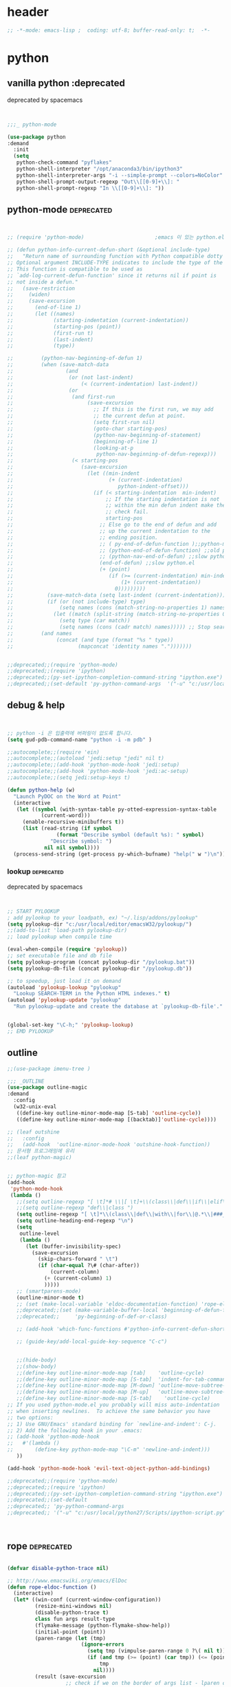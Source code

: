 # -*- coding: utf-8; -*-


* header
#+BEGIN_SRC emacs-lisp
;; -*-mode: emacs-lisp ;  coding: utf-8; buffer-read-only: t;  -*-

#+END_SRC
* python 
** vanilla python  :deprecated
   deprecated by spacemacs
   #+BEGIN_SRC emacs-lisp  :tangle no


     ;;;_ python-mode 

     (use-package python
     :demand
       :init
       (setq   
        python-check-command "pyflakes"
        python-shell-interpreter "/opt/anaconda3/bin/ipython3"
        python-shell-interpreter-args "-i --simple-prompt --colors=NoColor"
        python-shell-prompt-output-regexp "Out\\[[0-9]+\\]: "
        python-shell-prompt-regexp "In \\[[0-9]+\\]: "))

   #+END_SRC

   #+RESULTS:

** python-mode                                                  :deprecated:
   #+BEGIN_SRC emacs-lisp :tangle no
   

   ;; (require 'python-mode)                       ;emacs 이 있는 python.el 의 내용을 pytho-mode 가 대체한다. 

   ;; (defun python-info-current-defun-short (&optional include-type)
   ;;   "Return name of surrounding function with Python compatible dotty syntax.
   ;; Optional argument INCLUDE-TYPE indicates to include the type of the defun.
   ;; This function is compatible to be used as
   ;; `add-log-current-defun-function' since it returns nil if point is
   ;; not inside a defun."
   ;;   (save-restriction
   ;;     (widen)
   ;;     (save-excursion
   ;;       (end-of-line 1)
   ;;       (let ((names)
   ;;             (starting-indentation (current-indentation))
   ;;             (starting-pos (point))
   ;;             (first-run t)
   ;;             (last-indent)
   ;;             (type))

   ;;         (python-nav-beginning-of-defun 1)
   ;;         (when (save-match-data
   ;;                 (and
   ;;                  (or (not last-indent)
   ;;                      (< (current-indentation) last-indent))
   ;;                  (or
   ;;                   (and first-run
   ;;                        (save-excursion
   ;;                          ;; If this is the first run, we may add
   ;;                          ;; the current defun at point.
   ;;                          (setq first-run nil)
   ;;                          (goto-char starting-pos)
   ;;                          (python-nav-beginning-of-statement)
   ;;                          (beginning-of-line 1)
   ;;                          (looking-at-p
   ;;                           python-nav-beginning-of-defun-regexp)))
   ;;                   (< starting-pos
   ;;                      (save-excursion
   ;;                        (let ((min-indent
   ;;                               (+ (current-indentation)
   ;;                                  python-indent-offset)))
   ;;                          (if (< starting-indentation  min-indent)
   ;;                              ;; If the starting indentation is not
   ;;                              ;; within the min defun indent make the
   ;;                              ;; check fail.
   ;;                              starting-pos
   ;;                            ;; Else go to the end of defun and add
   ;;                            ;; up the current indentation to the
   ;;                            ;; ending position.
   ;;                            ;; ( py-end-of-defun-function );;python-mode.el;;
   ;;                            ;; (python-end-of-defun-function) ;;old python.el
   ;;                            ;; (python-nav-end-of-defun) ;;slow python.el
   ;;                            (end-of-defun) ;;slow python.el
   ;;                            (+ (point)
   ;;                               (if (>= (current-indentation) min-indent)
   ;;                                   (1+ (current-indentation))
   ;;                                 0)))))))))
   ;;           (save-match-data (setq last-indent (current-indentation)))
   ;;           (if (or (not include-type) type)
   ;;               (setq names (cons (match-string-no-properties 1) names))
   ;;             (let ((match (split-string (match-string-no-properties 0))))
   ;;               (setq type (car match))
   ;;               (setq names (cons (cadr match) names))))) ;; Stop searching ASAP.)
   ;;         (and names
   ;;              (concat (and type (format "%s " type))
   ;;                     (mapconcat 'identity names ".")))))))


   ;;deprecated;;(require 'python-mode)
   ;;deprecated;;(require 'ipython)
   ;;deprecated;;(py-set-ipython-completion-command-string "ipython.exe")
   ;;deprecated;;(set-default 'py-python-command-args  '("-u" "c:/usr/local/python27/Scripts/ipython-script.py"  "--colors=NoColor"))
   #+END_SRC

** debug & help
   #+BEGIN_SRC emacs-lisp


   ;; python -i 은 입출력에 버퍼링이 없도록 합니다.
   (setq gud-pdb-command-name "python -i -m pdb" )

   ;;autocomplete;;(require 'ein)
   ;;autocomplete;;(autoload 'jedi:setup "jedi" nil t)
   ;;autocomplete;;(add-hook 'python-mode-hook 'jedi:setup)
   ;;autocomplete;;(add-hook 'python-mode-hook 'jedi:ac-setup)
   ;;autocomplete;;(setq jedi:setup-keys t)

   (defun python-help (w)
     "Launch PyDOC on the Word at Point"
     (interactive
      (let ((symbol (with-syntax-table py-otted-expression-syntax-table
              (current-word)))
        (enable-recursive-minibuffers t))
        (list (read-string (if symbol
                   (format "Describe symbol (default %s): " symbol)
                 "Describe symbol: ")
               nil nil symbol))))
     (process-send-string (get-process py-which-bufname) "help(" w ")\n"))
   #+END_SRC

*** lookup :deprecated:
    deprecated by spacemacs
    #+BEGIN_SRC emacs-lisp :tangle no


    ;; START PYLOOKUP
    ; add pylookup to your loadpath, ex) "~/.lisp/addons/pylookup"
    (setq pylookup-dir "c:/usr/local/editor/emacsW32/pylookup/")
    ;;(add-to-list 'load-path pylookup-dir)
    ;; load pylookup when compile time

    (eval-when-compile (require 'pylookup))
    ;; set executable file and db file
    (setq pylookup-program (concat pylookup-dir "/pylookup.bat"))
    (setq pylookup-db-file (concat pylookup-dir "/pylookup.db"))

    ;; to speedup, just load it on demand
    (autoload 'pylookup-lookup "pylookup"
      "Lookup SEARCH-TERM in the Python HTML indexes." t)
    (autoload 'pylookup-update "pylookup" 
      "Run pylookup-update and create the database at `pylookup-db-file'." t)


    (global-set-key "\C-h;" 'pylookup-lookup)
    ;; EMD PYLOOKUP

    #+END_SRC

** outline

   #+BEGIN_SRC emacs-lisp
     ;;(use-package imenu-tree )

     ;;; _OUTLINE 
     (use-package outline-magic
     :demand
       :config
       (w32-unix-eval
        ((define-key outline-minor-mode-map [S-tab] 'outline-cycle))
        ((define-key outline-minor-mode-map [(backtab)]'outline-cycle))))

     ;; (leaf outshine
     ;;   :config
     ;;   (add-hook  'outline-minor-mode-hook 'outshine-hook-function))
     ;; 문서형 프로그래밍에 유리 
     ;;(leaf python-magic)


     ;; python-magic 참고
     (add-hook 
      'python-mode-hook 
      (lambda ()
        ;;(setq outline-regexp "[ \t]*# \\|[ \t]+\\(class\\|def\\|if\\|elif\\|else\\|while\\|for\\|try\\|except\\|with\\) ")
        ;;(setq outline-regexp "def\\|class ")
        (setq outline-regexp "[ \t]*\\(class\\|def\\|with\\|for\\|@.*\\|###_.*\\) ")
        (setq outline-heading-end-regexp "\n")
        (setq 
         outline-level 
         (lambda ()
           (let (buffer-invisibility-spec)
             (save-excursion
               (skip-chars-forward " \t")         
               (if (char-equal ?\# (char-after))
                   (current-column)
                 (+ (current-column) 1)
                 )))))
        ;; (smartparens-mode) 
        (outline-minor-mode t)
        ;; (set (make-local-variable 'eldoc-documentation-function) 'rope-eldoc-function)
        ;;deprecated;;(set (make-variable-buffer-local 'beginning-of-defun-function)
        ;;deprecated;;     'py-beginning-of-def-or-class)

        ;; (add-hook 'which-func-functions #'python-info-current-defun-short nil t)

        ;; (guide-key/add-local-guide-key-sequence "C-c")


        ;;(hide-body)
        ;;(show-body)
        ;;(define-key outline-minor-mode-map [tab]    'outline-cycle)
        ;;(define-key outline-minor-mode-map [S-tab]  'indent-for-tab-command)
        ;;(define-key outline-minor-mode-map [M-down] 'outline-move-subtree-down)
        ;;(define-key outline-minor-mode-map [M-up]   'outline-move-subtree-up)
        ;;(define-key outline-minor-mode-map [S-tab]    'outline-cycle)
     ;; If you used python-mode.el you probably will miss auto-indentation
     ;; when inserting newlines.  To achieve the same behavior you have
     ;; two options:
     ;; 1) Use GNU/Emacs' standard binding for `newline-and-indent': C-j.
     ;; 2) Add the following hook in your .emacs:
     ;; (add-hook 'python-mode-hook
     ;;   #'(lambda ()
     ;;       (define-key python-mode-map "\C-m" 'newline-and-indent)))
        ))

     (add-hook 'python-mode-hook 'evil-text-object-python-add-bindings)

     ;;deprecated;;(require 'python-mode)
     ;;deprecated;;(require 'ipython)
     ;;deprecated;;(py-set-ipython-completion-command-string "ipython.exe")
     ;;deprecated;;(set-default
     ;;deprecated;; 'py-python-command-args
     ;;deprecated;; '("-u" "c:/usr/local/python27/Scripts/ipython-script.py"  "--colors=NoColor"))



   #+END_SRC


** rope                                                         :deprecated:
   #+BEGIN_SRC emacs-lisp :tangle no

(defvar disable-python-trace nil)

;; http://www.emacswiki.org/emacs/ElDoc
(defun rope-eldoc-function ()
  (interactive)
  (let* ((win-conf (current-window-configuration))
         (resize-mini-windows nil)
         (disable-python-trace t)
         class fun args result-type
         (flymake-message (python-flymake-show-help))
         (initial-point (point))
         (paren-range (let (tmp)
                        (ignore-errors
                          (setq tmp (vimpulse-paren-range 0 ?\( nil t))
                          (if (and tmp (>= (point) (car tmp)) (<= (point) (cadr tmp)))
                              tmp
                            nil))))
         (result (save-excursion
                   ;; check if we on the border of args list - lparen or rparen
                   (if paren-range
                       (goto-char (car paren-range)))
                   (call-interactively 'rope-show-doc)
                   (set-buffer "*rope-pydoc*")
                   (goto-char (point-min))
                   (if (or (equal (point-max) 1)
                           (not (re-search-forward "\\([a-zA-Z_]+[a-zA-Z0-9_]*\\)(.*):" (point-at-eol) t))
                           (and (current-message) (string-match-p "BadIdentifierError" (current-message))))
                       nil
                     (let (result)
                       ;; check if this is class definition
                       (if (looking-at "class \\([a-zA-Z_]+[a-zA-Z0-9_]*\\)(.*):")
                           (progn
                             (goto-char (point-at-eol))
                             (re-search-forward (buffer-substring (match-beginning 1) (match-end 1)))))
                       (goto-char (point-at-bol))
                       (setq result (buffer-substring (point) (point-at-eol)))

                       ;; check if exist better description of function
                       (goto-char (point-at-eol))
                       (string-match "\\([a-zA-Z_]+[a-zA-Z0-9_]*\\)(.*)" result) ;get function name
                       (if (re-search-forward (concat (match-string 1 result) "(.*)") nil t)
                           (progn
                             (goto-char (point-at-bol))
                             (setq result (buffer-substring (point) (point-at-eol)))))

                       ;; return result
                       result
                       ))))
         (arg-position (save-excursion
                         (if paren-range
                             (count-matches "," (car paren-range) (point))))))
    ;; save window configuration
    (set-window-configuration win-conf)
    ;; process main result
    (if result
        (progn
          (setq result-type (nth 1 (split-string result "->")))
          (setq result (nth 0 (split-string result "->")))
          (setq result (split-string result "("))
          (setq fun (nth 1 (split-string (nth 0 result) "\\.")))
          (setq class (nth 0 (split-string (nth 0 result) "\\.")))
          ;; process args - highlight current function argument
          (setq args (nth 0 (split-string (nth 1 result) ")")))

          ;; highlight current argument
          (if args
              (progn
                (setq args (split-string args ","))
                (setq args (let ((num -1))
                             (mapconcat
                              (lambda(x)(progn
                                          (setq num (+ 1 num))
                                          (if (equal num arg-position) (propertize x 'face 'eldoc-highlight-function-argument) x)))
                              args
                              ",")))))

          ;; create string for type signature
          (setq result
                (concat
                 (propertize "Signature: " 'face 'flymake-message-face)

                 (if fun
                     (concat (propertize (org-trim class) 'face 'font-lock-type-face)
                             "."
                             (propertize (org-trim fun) 'face 'font-lock-function-name-face))
                   (propertize (org-trim class) 'face 'font-lock-function-name-face))

                 " (" args ")"

                 (if result-type
                     (concat " -> " (org-trim result-type)))
                 ))))

    ;; create final result
    (if (and (null flymake-message) (null result))
        nil
      (concat flymake-message
              (if (and result flymake-message) "\n")
              result))))



  (defadvice message(around message-disable-python-trace activate)
    (if disable-python-trace
        t
      ad-do-it))

   #+END_SRC

   #+RESULTS:
   : message

** elpy                                                         :deprecated:

   #+BEGIN_SRC emacs-lisp :tangle no 
  (use-package elpy
     :demand
    :config
    (elpy-enable)
    (elpy-use-ipython "ipython")
    ;; (setq python-shell-interpreter "python.exe"
    ;;       python-shell-interpreter-args "-u c:/usr/local/python27/Scripts/ipython-script.py --colors=NoColor")
    (setq   
     python-check-command "pyflakes"
     python-shell-interpreter "ipython.exe"
     python-shell-interpreter-args "--colors=NoColor"
     python-shell-prompt-output-regexp "Out\\[[0-9]+\\]: "
     python-shell-prompt-regexp "In \\[[0-9]+\\]: "
     elpy-default-minor-modes '(flycheck-mode yas-minor-mode auto-complete-mode)
    elpy-rpc-backend "rope"
    elpy-rpc-python-command "python")

  )

   #+END_SRC


** flymake
   #+BEGIN_SRC emacs-lisp :tangle no

  (defface flymake-message-face
    '((((class color) (background light)) (:foreground "#b2dfff"))
      (((class color) (background dark))  (:foreground "#b2dfff")))
    "Flymake message face")

  (defun python-flymake-show-help ()
    (when (get-char-property (point) 'flymake-overlay)
      (let ((help (get-char-property (point) 'help-echo)))
        (if help
            (format (concat (propertize "Error: " 'face 'flymake-message-face) "%s") help)))))



  ;; http://from-the-cloud.com/en/emacs/2013/01/28_emacs-as-a-django-ide-with-python-djangoel.html
   #+END_SRC

** apparance 
   #+BEGIN_SRC emacs-lisp
     (append-to-list 
      'python-prettify-symbols-alist 
      '(
        ;;(" !="   . #Xe10e)
        ;;(" !=="  . #Xe10f)
        ;;(" <="   . #Xe141)
        ;;(" >="   . #Xe145)
        ;;(" !=="  . #Xe10f)
        ("map" . 8614)    ; ↦
        ))
   #+END_SRC
